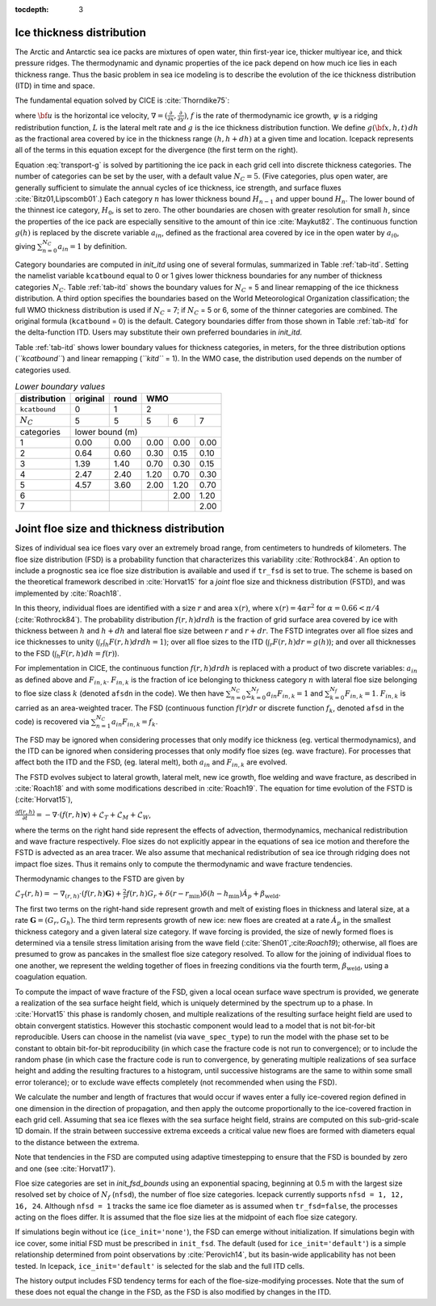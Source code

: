 :tocdepth: 3

.. _model_comp:

Ice thickness distribution
=============================

The Arctic and Antarctic sea ice packs are mixtures of open water, thin
first-year ice, thicker multiyear ice, and thick pressure ridges. The
thermodynamic and dynamic properties of the ice pack depend on how much
ice lies in each thickness range. Thus the basic problem in sea ice
modeling is to describe the evolution of the ice thickness distribution
(ITD) in time and space.

The fundamental equation solved by CICE is :cite:`Thorndike75`:

.. math::
   \frac{\partial g}{\partial t} = -\nabla \cdot (g {\bf u}) 
    - \frac{\partial}{\partial h} (f g) + \psi - L,
   :label: transport-g

where :math:`{\bf u}` is the horizontal ice velocity,
:math:`\nabla = (\frac{\partial}{\partial x}, \frac{\partial}{\partial y})`,
:math:`f` is the rate of thermodynamic ice growth, :math:`\psi` is a
ridging redistribution function, 
:math:`L` is the lateral melt rate
and :math:`g` is the ice thickness
distribution function. We define :math:`g({\bf x},h,t)\,dh` as the
fractional area covered by ice in the thickness range :math:`(h,h+dh)`
at a given time and location.  Icepack represents all of the terms in this
equation except for the divergence (the first term on the right).

Equation :eq:`transport-g` is solved by partitioning the ice pack in
each grid cell into discrete thickness categories. The number of
categories can be set by the user, with a default value :math:`N_C = 5`.
(Five categories, plus open water, are generally sufficient to simulate
the annual cycles of ice thickness, ice strength, and surface fluxes
:cite:`Bitz01,Lipscomb01`.) Each category :math:`n` has
lower thickness bound :math:`H_{n-1}` and upper bound :math:`H_n`. The
lower bound of the thinnest ice category, :math:`H_0`, is set to zero.
The other boundaries are chosen with greater resolution for small
:math:`h`, since the properties of the ice pack are especially sensitive
to the amount of thin ice :cite:`Maykut82`. The continuous
function :math:`g(h)` is replaced by the discrete variable
:math:`a_{in}`, defined as the fractional area covered by ice in the
open water by :math:`a_{i0}`, giving :math:`\sum_{n=0}^{N_C} a_{in} = 1`
by definition.

Category boundaries are computed in *init\_itd* using one of several
formulas, summarized in Table :ref:`tab-itd`. 
Setting the namelist variable ``kcatbound`` equal to 0 or 1 gives lower 
thickness boundaries for any number of thickness categories :math:`N_C`.
Table :ref:`tab-itd` shows the boundary values for :math:`N_C` = 5 and linear remapping 
of the ice thickness distribution. A third option specifies the boundaries 
based on the World Meteorological Organization classification; the full WMO
thickness distribution is used if :math:`N_C` = 7; if :math:`N_C` = 5 or
6, some of the thinner categories are combined. The original formula
(``kcatbound`` = 0) is the default. Category boundaries differ from those
shown in Table :ref:`tab-itd` for the delta-function ITD. Users may
substitute their own preferred boundaries in *init\_itd*.

Table :ref:`tab-itd` shows lower boundary values for thickness categories, in meters, for 
the three distribution options (*``kcatbound``*) and linear remapping (*``kitd``* = 1). 
In the WMO case, the distribution used depends on the number of categories used.

.. _tab-itd:

.. table:: *Lower boundary values* 

   +----------------+------------+---------+--------+--------+--------+
   | distribution   | original   | round   |           WMO            |
   +================+============+=========+========+========+========+
   | ``kcatbound``  | 0          | 1       |            2             |
   +----------------+------------+---------+--------+--------+--------+
   | :math:`N_C`    | 5          | 5       | 5      | 6      | 7      |
   +----------------+------------+---------+--------+--------+--------+
   | categories     |             lower bound (m)                     |
   +----------------+------------+---------+--------+--------+--------+
   | 1              | 0.00       | 0.00    | 0.00   | 0.00   | 0.00   |
   +----------------+------------+---------+--------+--------+--------+
   | 2              | 0.64       | 0.60    | 0.30   | 0.15   | 0.10   |
   +----------------+------------+---------+--------+--------+--------+
   | 3              | 1.39       | 1.40    | 0.70   | 0.30   | 0.15   |
   +----------------+------------+---------+--------+--------+--------+
   | 4              | 2.47       | 2.40    | 1.20   | 0.70   | 0.30   |
   +----------------+------------+---------+--------+--------+--------+
   | 5              | 4.57       | 3.60    | 2.00   | 1.20   | 0.70   |
   +----------------+------------+---------+--------+--------+--------+
   | 6              |            |         |        | 2.00   | 1.20   |
   +----------------+------------+---------+--------+--------+--------+
   | 7              |            |         |        |        | 2.00   |
   +----------------+------------+---------+--------+--------+--------+
   
Joint floe size and thickness distribution
=============================================

Sizes of individual sea ice floes vary over an extremely broad range, from centimeters
to hundreds of kilometers. The floe size distribution (FSD) is a probability function that
characterizes this variability :cite:`Rothrock84`. An option to include a 
prognostic sea ice floe size distribution is available and used if ``tr_fsd`` is set to true. 
The scheme is based on the theoretical framework described in :cite:`Horvat15` for a
*joint* floe size and thickness distribution (FSTD), and was implemented by :cite:`Roach18`.

In this theory, individual floes are identified with a size :math:`r` and area :math:`x(r)`, where
:math:`x(r)=4\alpha r^2` for :math:`\alpha=0.66 < \pi/4` (:cite:`Rothrock84`). The probability 
distribution :math:`f(r,h) dr dh` is the fraction of grid surface area 
covered by ice with thickness between :math:`h` and :math:`h + dh` and lateral floe
size between :math:`r` and :math:`r + dr`. The FSTD integrates over all floe sizes and
ice thicknesses to unity (:math:`\int_r \int_h F(r,h) dr dh =1`); over all floe sizes to the ITD (:math:`\int_r  F(r,h) dr =g(h)`); and over all thicknesses to the FSD (:math:`\int_h F(r,h)dh = f(r)`).

For implementation in CICE,  the continuous function :math:`f(r,h)dr dh` is replaced
with a product of two discrete variables: :math:`a_{in}` as defined above and :math:`F_{in,k}`. 
:math:`F_{in,k}` is the fraction of ice belonging to thickness category :math:`n` with lateral 
floe size belonging to floe size class :math:`k` (denoted ``afsdn`` in the code).
We then have
:math:`\sum_{n=0}^{N_C}\sum_{k=0}^{N_f} a_{in} F_{in,k} = 1` and :math:`\sum_{k=0}^{N_f}  F_{in,k} = 1`.
:math:`F_{in,k}` is carried as an area-weighted tracer. The FSD (continuous function :math:`f(r)dr`
or discrete function :math:`f_{k}`, denoted ``afsd`` in the code) is recovered via 
:math:`\sum_{n=1}^{N_C} a_{in} F_{in,k} = f_{k}`.

The FSD may be ignored when considering processes that only modify ice thickness
(eg. vertical thermodynamics), and the ITD can be ignored when considering processes that only modify floe sizes (eg. wave fracture). For processes that affect both the ITD and the FSD, (eg. lateral melt), 
both :math:`a_{in}` and :math:`F_{in,k}` are evolved.

The FSTD evolves subject to lateral growth, lateral melt, new ice growth, floe welding and 
wave fracture, as described in :cite:`Roach18` and with some modifications described in 
:cite:`Roach19`. The equation for time evolution of the FSTD is (:cite:`Horvat15`),

:math:`\frac{\partial f(r,h)}{\partial t} = - \nabla \cdot (f(r,h)\mathbf{v}) + \mathcal{L}_T + \mathcal{L}_M + \mathcal{L}_W`,

where the terms on the right hand side represent the effects of advection, thermodynamics, mechanical 
redistribution and wave fracture respectively. Floe sizes do not explicitly appear in the equations of sea ice motion and therefore the FSTD is advected as an area tracer. We also assume that mechanical redistribution of sea ice through ridging does not impact floe sizes. Thus it remains only to compute the thermodynamic and wave fracture tendencies.

Thermodynamic changes to the FSTD are given by 

:math:`\mathcal{L}_T(r,h)=-\nabla_{(r,h)} \cdot (f(r,h) \mathbf{G}) +\frac{2}{r}f(r,h)G_r  + 
\delta(r-r_{\text{min}})\delta(h-h_{\text{min}})\dot{A}_p + \beta_{\text{weld}}.`

The first two terms on the right-hand side represent growth and melt of existing floes 
in thickness and lateral size, at a rate :math:`\mathbf{G} = (G_r,G_h)`. The third 
term represents growth of new ice: new floes are created at a rate :math:`\dot{A}_p` 
in the smallest thickness category and a given lateral size category. If wave forcing 
is provided, the size of newly formed floes is determined via a tensile stress limitation 
arising from the wave field (:cite:`Shen01`,:cite:`Roach19`); otherwise, all floes 
are presumed to grow as pancakes in the smallest floe size category resolved. 
To allow for the joining of individual floes to one another, we represent
the welding together of floes in freezing conditions via the fourth term, 
:math:`\beta_{\text{weld}}`, using a coagulation equation.

To compute the impact of wave fracture of the FSD, given a local ocean surface wave 
spectrum is provided, we generate a realization of the sea surface height field, which 
is uniquely determined by the spectrum up to a phase. In :cite:`Horvat15` this phase is 
randomly chosen, and multiple realizations of the resulting surface height field are used to 
obtain convergent statistics. However this stochastic component would lead to a model that is 
not bit-for-bit reproducible. Users can choose in the namelist (via ``wave_spec_type``)
to run the model with the phase set to be constant to obtain bit-for-bit reproducibility 
(in which case the fracture code is not run to convergence); or to include the random phase 
(in which case the fracture code is run to convergence, by generating multiple realizations
of sea surface height and adding the resulting fractures to a histogram, until successive 
histograms are the same to within some small error tolerance); or to exclude wave effects completely 
(not recommended when using the FSD).

We calculate the number and length of fractures that would occur if waves enter a fully ice-covered 
region defined in one dimension in the direction of propagation, and then apply
the outcome proportionally to the ice-covered fraction in each grid cell. 
Assuming that sea ice flexes with the sea surface height field, strains are computed
on this sub-grid-scale 1D domain. If the strain between successive extrema exceeds
a critical value new floes are formed with diameters equal to the distance between 
the extrema.

Note that tendencies in the FSD are computed using adaptive timestepping to ensure that 
the FSD is bounded by zero and one (see :cite:`Horvat17`).

Floe size categories are set in *init\_fsd\_bounds* using an exponential spacing, beginning at 0.5 m with the
largest size resolved set by choice of :math:`N_f` (``nfsd``), the number of floe size categories.  Icepack
currently supports ``nfsd = 1, 12, 16, 24``.  Although ``nfsd = 1`` tracks the same ice floe diameter as
is assumed when ``tr_fsd=false``, the processes acting on the floes differ.
It is assumed that the floe size lies at the midpoint of each floe size category.

If simulations begin without ice (``ice_init='none'``), the FSD can emerge without initialization. 
If simulations begin with ice cover, 
some initial FSD must be prescribed in ``init_fsd``. The default (used for ``ice_init='default'``) 
is a simple relationship determined from point observations by :cite:`Perovich14`, but its basin-wide 
applicability has not been tested. In Icepack, ``ice_init='default'`` is selected for the slab
and the full ITD cells.

The history output includes FSD tendency terms for each of the floe-size-modifying processes. Note that the sum of these does not equal the change in the FSD, as the FSD is also modified by changes in the ITD. 


